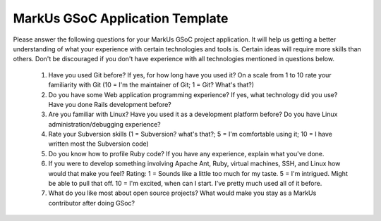 MarkUs GSoC Application Template
================================

Please answer the following questions for your MarkUs GSoC project application. It will help us getting a better understanding of what your experience with certain technologies and tools is. Certain ideas will require more skills than others. Don't be discouraged if you don't have experience with all technologies mentioned in questions below.

  1. Have you used Git before? If yes, for how long have you used it? On a scale from 1 to 10 rate your familiarity with Git (10 = I'm the maintainer of Git; 1 = Git? What's that?)
  2. Do you have some Web application programming experience? If yes, what technology did you use? Have you done Rails development before?
  3. Are you familiar with Linux? Have you used it as a development platform before? Do you have Linux administration/debugging experience?
  4. Rate your Subversion skills (1 = Subversion? what's that?; 5 = I'm comfortable using it; 10 = I have written most the Subversion code)
  5. Do you know how to profile Ruby code? If you have any experience, explain what you've done.
  6. If you were to develop something involving Apache Ant, Ruby, virtual machines, SSH, and Linux how would that make you feel? Rating: 1 = Sounds like a little too much for my taste. 5 = I'm intrigued. Might be able to pull that off. 10 = I'm excited, when can I start. I've pretty much used all of it before.
  7. What do you like most about open source projects? What would make you stay as a MarkUs contributor after doing GSoc?
